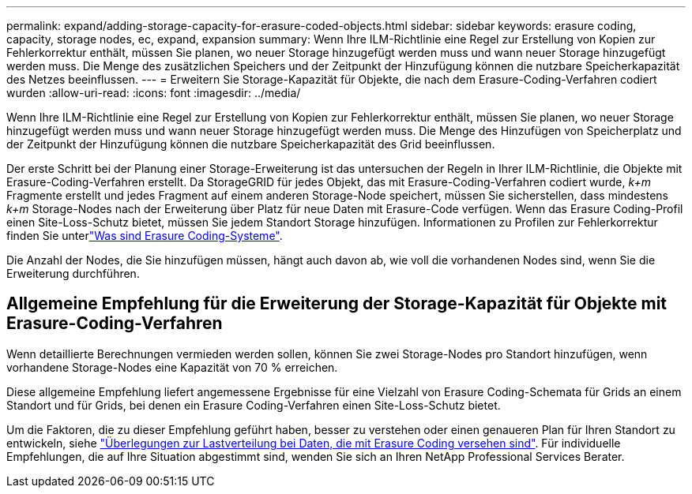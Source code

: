 ---
permalink: expand/adding-storage-capacity-for-erasure-coded-objects.html 
sidebar: sidebar 
keywords: erasure coding, capacity, storage nodes, ec, expand, expansion 
summary: Wenn Ihre ILM-Richtlinie eine Regel zur Erstellung von Kopien zur Fehlerkorrektur enthält, müssen Sie planen, wo neuer Storage hinzugefügt werden muss und wann neuer Storage hinzugefügt werden muss. Die Menge des zusätzlichen Speichers und der Zeitpunkt der Hinzufügung können die nutzbare Speicherkapazität des Netzes beeinflussen. 
---
= Erweitern Sie Storage-Kapazität für Objekte, die nach dem Erasure-Coding-Verfahren codiert wurden
:allow-uri-read: 
:icons: font
:imagesdir: ../media/


[role="lead"]
Wenn Ihre ILM-Richtlinie eine Regel zur Erstellung von Kopien zur Fehlerkorrektur enthält, müssen Sie planen, wo neuer Storage hinzugefügt werden muss und wann neuer Storage hinzugefügt werden muss. Die Menge des Hinzufügen von Speicherplatz und der Zeitpunkt der Hinzufügung können die nutzbare Speicherkapazität des Grid beeinflussen.

Der erste Schritt bei der Planung einer Storage-Erweiterung ist das untersuchen der Regeln in Ihrer ILM-Richtlinie, die Objekte mit Erasure-Coding-Verfahren erstellt. Da StorageGRID für jedes Objekt, das mit Erasure-Coding-Verfahren codiert wurde, _k+m_ Fragmente erstellt und jedes Fragment auf einem anderen Storage-Node speichert, müssen Sie sicherstellen, dass mindestens _k+m_ Storage-Nodes nach der Erweiterung über Platz für neue Daten mit Erasure-Code verfügen. Wenn das Erasure Coding-Profil einen Site-Loss-Schutz bietet, müssen Sie jedem Standort Storage hinzufügen. Informationen zu Profilen zur Fehlerkorrektur finden Sie unterlink:../ilm/what-erasure-coding-schemes-are.html["Was sind Erasure Coding-Systeme"].

Die Anzahl der Nodes, die Sie hinzufügen müssen, hängt auch davon ab, wie voll die vorhandenen Nodes sind, wenn Sie die Erweiterung durchführen.



== Allgemeine Empfehlung für die Erweiterung der Storage-Kapazität für Objekte mit Erasure-Coding-Verfahren

Wenn detaillierte Berechnungen vermieden werden sollen, können Sie zwei Storage-Nodes pro Standort hinzufügen, wenn vorhandene Storage-Nodes eine Kapazität von 70 % erreichen.

Diese allgemeine Empfehlung liefert angemessene Ergebnisse für eine Vielzahl von Erasure Coding-Schemata für Grids an einem Standort und für Grids, bei denen ein Erasure Coding-Verfahren einen Site-Loss-Schutz bietet.

Um die Faktoren, die zu dieser Empfehlung geführt haben, besser zu verstehen oder einen genaueren Plan für Ihren Standort zu entwickeln, siehe link:considerations-for-rebalancing-erasure-coded-data.html["Überlegungen zur Lastverteilung bei Daten, die mit Erasure Coding versehen sind"]. Für individuelle Empfehlungen, die auf Ihre Situation abgestimmt sind, wenden Sie sich an Ihren NetApp Professional Services Berater.

